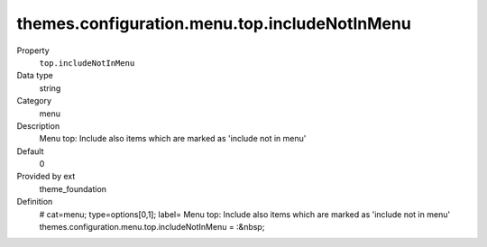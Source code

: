 themes.configuration.menu.top.includeNotInMenu
----------------------------------------------

.. ..................................
.. container:: table-row dl-horizontal panel panel-default constants theme_foundation cat_menu

	Property
		``top.includeNotInMenu``

	Data type
		string

	Category
		menu

	Description
		Menu top: Include also items which are marked as 'include not in menu'

	Default
		0

	Provided by ext
		theme_foundation

	Definition
		# cat=menu; type=options[0,1]; label= Menu top: Include also items which are marked as 'include not in menu'
		themes.configuration.menu.top.includeNotInMenu = :&nbsp;
